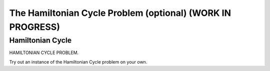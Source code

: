 .. raw:: html

   <script>ODSA.SETTINGS.MODULE_SECTIONS = ['hamiltonian-cycle'];</script>

.. _hamiltonianCycle:


.. raw:: html

   <script>ODSA.SETTINGS.DISP_MOD_COMP = true;ODSA.SETTINGS.MODULE_NAME = "hamiltonianCycle";ODSA.SETTINGS.MODULE_LONG_NAME = "The Hamiltonian Cycle Problem (optional) (WORK IN PROGRESS)";ODSA.SETTINGS.MODULE_CHAPTER = "Limits to Computing (optional)"; ODSA.SETTINGS.BUILD_DATE = "2021-11-19 23:10:55"; ODSA.SETTINGS.BUILD_CMAP = true;JSAV_OPTIONS['lang']='en';JSAV_EXERCISE_OPTIONS['code']='pseudo';</script>


.. |--| unicode:: U+2013   .. en dash
.. |---| unicode:: U+2014  .. em dash, trimming surrounding whitespace
   :trim:



.. odsalink:: AV/NP/hamiltonianCycleCON.css
.. This file is part of the OpenDSA eTextbook project. See
.. http://opendsa.org for more details.
.. Copyright (c) 2012-2020 by the OpenDSA Project Contributors, and
.. distributed under an MIT open source license.

.. avmetadata::
   :author: Nabanita Maji
   :topic: NP-completeness

The Hamiltonian Cycle Problem (optional) (WORK IN PROGRESS)
=============================================================

Hamiltonian Cycle
-----------------

HAMILTONIAN CYCLE PROBLEM.

.. inlineav:: hamiltonianCycleCON ss
   :points: 0.0
   :required: False
   :threshold: 1.0
   :long_name: Hamiltonian Cycle
   :output: show

Try out an instance of the Hamiltonian Cycle problem on your own.

.. avembed:: Exercises/NP/hamiltonianCycPRO.html ka
   :module: hamiltonianCycle
   :points: 1.0
   :required: True
   :threshold: 5
   :exer_opts: JXOP-debug=true&amp;JOP-lang=en&amp;JXOP-code=pseudo
   :long_name: Practice Exercise for Hamiltonian Cycle

.. odsascript:: AV/NP/hamiltonianCycleCON.js
